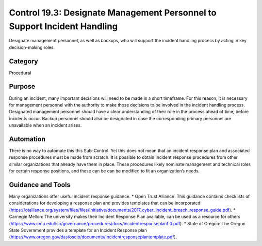 Control 19.3: Designate Management Personnel to Support Incident Handling
=========================================================================

Designate management personnel, as well as backups, who will support the incident handling process by acting in key decision-making roles. 

Category
________
Procedural 


Purpose
_______
During an incident, many important decisions will need to be made in a short timeframe.  For this reason, it is necessary for management personnel with the authority to make those decisions to be involved in the incident handling process.  Designated management personnel should have a clear understanding of their role in the process ahead of time, before incidents occur.  Backup personnel should also be designated in case the corresponding primary personnel are unavailable when an incident arises.

Automation
__________

There is no way to automate this this Sub-Control. Yet this does not mean that an incident response plan and associated response procedures must be made from scratch. It is possible to obtain incident response procedures from other similar organizations that already have them in place. These procedures likely nominate management and technical roles for certain response positions, and these can be can be modified to fit an organization’s needs. 

Guidance and Tools 
__________________

Many organizations offer useful incident response guidance. 
* Open Trust Alliance: This guidance contains checklists of considerations for developing a response plan and provides templates that can be incorporated
(https://otalliance.org/system/files/files/initiative/documents/2017_cyber_incident_breach_response_guide.pdf). 
* Carnegie Mellon: The university makes their Incident Response Plan available, can be used as a resource for others 
(https://www.cmu.edu/iso/governance/procedures/docs/incidentresponseplan1.0.pdf). 
* State of Oregon: The Oregon State Government provides a template for an Incident Response plan
(https://www.oregon.gov/das/oscio/documents/incidentresponseplantemplate.pdf). 
